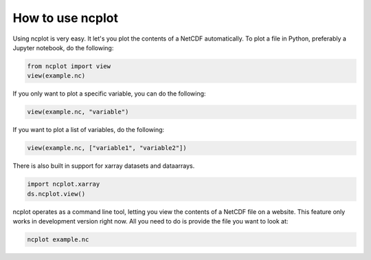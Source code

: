 How to use ncplot 
---------------------------

Using ncplot is very easy. It let's you plot the contents of a NetCDF automatically. To plot a file in Python, preferably a Jupyter notebook, do the following:

.. code:: ipython3

    from ncplot import view
    view(example.nc)

If you only want to plot a specific variable, you can do the following:

.. code:: ipython3

    view(example.nc, "variable")

If you want to plot a list of variables, do the following:

.. code:: ipython3

    view(example.nc, ["variable1", "variable2"])

There is also built in support for xarray datasets and dataarrays.

.. code:: ipython3

    import ncplot.xarray
    ds.ncplot.view()


ncplot operates as a command line tool, letting you view the contents of
a NetCDF file on a website. This feature only works in development
version right now. All you need to do is provide the file you want to
look at:

.. code:: ipython3

    ncplot example.nc


